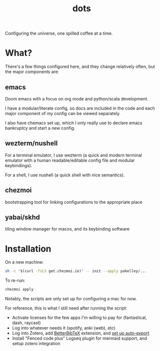 #+title: dots

Configuring the universe, one spilled coffee at a time.

* What?
There's a few things configured here, and they change relatively often, but the major components are:
** emacs
#+html: <a href="https://orgmode.org"><img src="https://img.shields.io/badge/Org-literate%20config-%2377aa99?style=flat-square&logo=org&logoColor=white"></a>
Doom emacs with a focus on org mode and python/scala development.

I have a modular/literate config, so docs are included in the code and each major component of my config can be viewed separately.

I also have chemacs set up, which I only really use to declare emacs bankruptcy and start a new config.

** wezterm/nushell
For a terminal emulator, I use wezterm (a quick and modern terminal emulator with a human readable/editable config file and modular keybindings).

For a shell, I use nushell (a quick shell with nice semantics).

** chezmoi
bootstrapping tool for linking configurations to the appropriate place

** yabai/skhd
tiling window manager for macos, and its keybinding software

* Installation
On a new machine:

#+BEGIN_SRC sh
sh -c "$(curl -fsLS get.chezmoi.io)" -- init --apply pakelley/...
#+END_SRC

To re-run:

#+BEGIN_SRC sh
chezmoi apply
#+END_SRC

Notably, the scripts are only set up for configuring a mac for now.

For reference, this is what I still need after running the script:
- Activate licenses for the few apps I'm willing to pay for (fantastical, dash, raycast)
- Log into whatever needs it (spotify, anki (web), etc)
- Log into Zotero, add [[https://retorque.re/zotero-better-bibtex/installation/][BetterBibTeX]] extension, and [[https://blog.tecosaur.com/tmio/2021-07-31-citations.html#working-with-zotero][set up auto-export]]
- Install "Fenced code plus" Logseq plugin for mermaid support, and setup zotero integration
